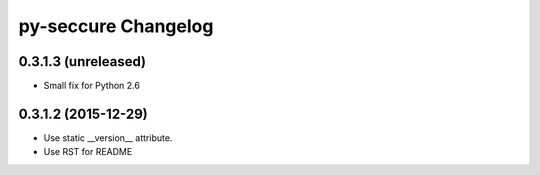 py-seccure Changelog
====================

0.3.1.3 (unreleased)
--------------------

- Small fix for Python 2.6


0.3.1.2 (2015-12-29)
--------------------

- Use static __version__ attribute.
- Use RST for README
